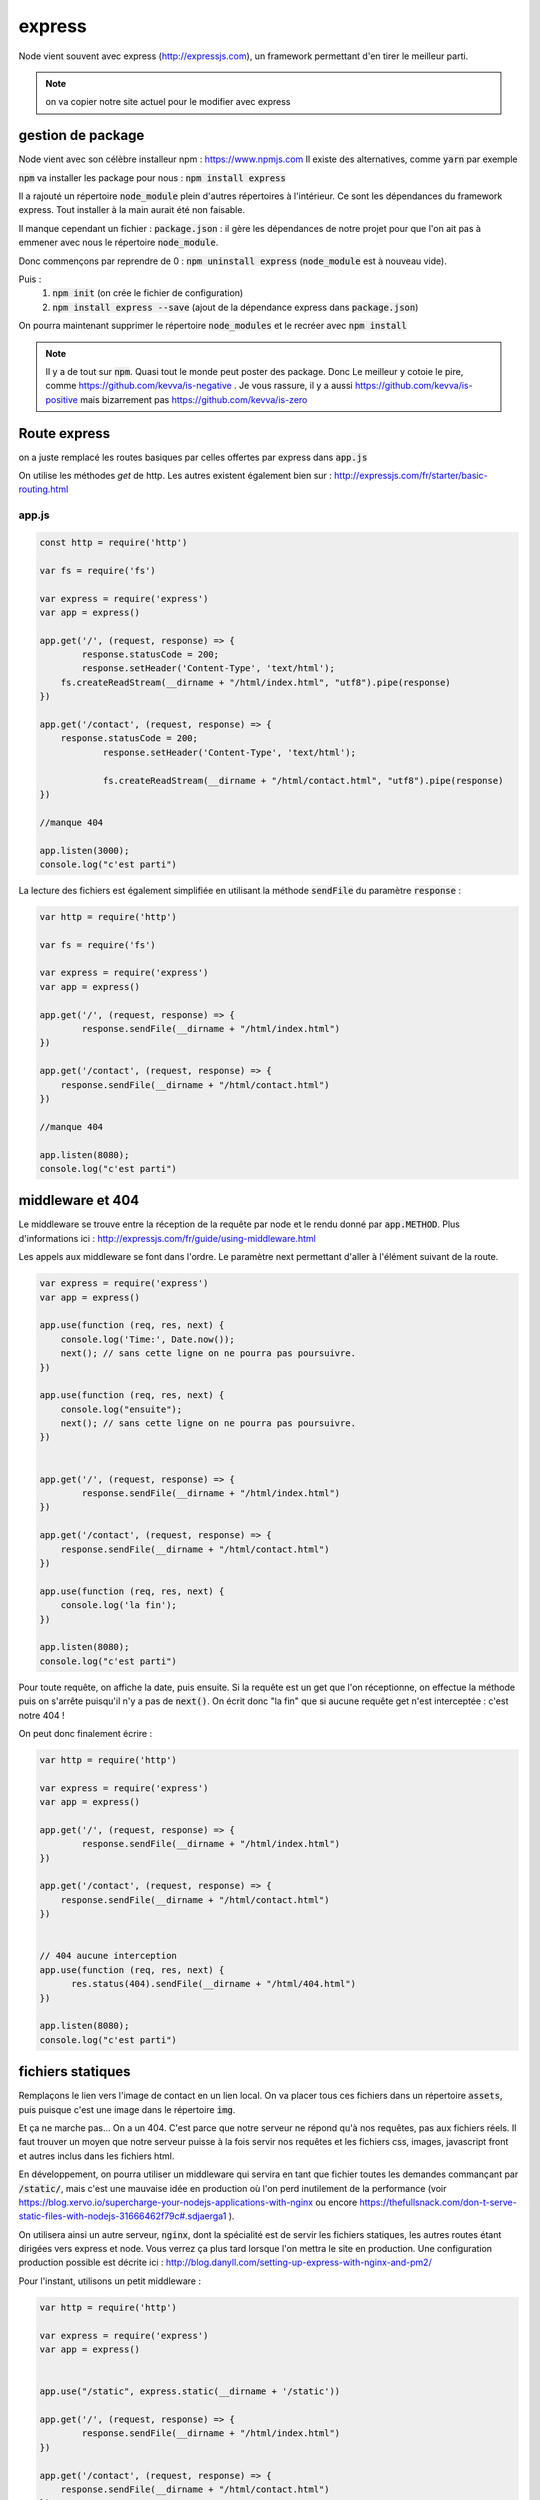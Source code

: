 *******
express
*******

Node vient souvent avec express (http://expressjs.com), un framework permettant d'en tirer le meilleur parti.

.. note:: on va copier notre site actuel pour le modifier avec express

gestion de package
==================

Node vient avec son célèbre installeur npm : https://www.npmjs.com 
Il existe des alternatives, comme  :code:`yarn` par exemple
 
:code:`npm` va installer les package pour nous : :code:`npm install express` 

Il a rajouté un répertoire :code:`node_module` plein d'autres répertoires à l'intérieur. Ce sont les dépendances du framework express. Tout installer à la main aurait été non faisable. 

Il manque cependant un fichier : :code:`package.json` : il gère les dépendances de notre projet pour que l'on ait pas à emmener avec nous le répertoire :code:`node_module`.

Donc commençons par reprendre de 0 : :code:`npm uninstall express` (:code:`node_module` est à nouveau vide).

Puis : 
    #. :code:`npm init` (on crée le fichier de configuration)
    #. :code:`npm install express --save` (ajout de la dépendance express dans :code:`package.json`)
    

On pourra maintenant supprimer le répertoire :code:`node_modules` et le recréer avec :code:`npm install` 


.. note:: 
    Il y a de tout sur :code:`npm`. Quasi tout le monde peut poster des package. Donc Le meilleur y cotoie le pire, comme https://github.com/kevva/is-negative . Je vous rassure, il y a aussi https://github.com/kevva/is-positive mais bizarrement pas https://github.com/kevva/is-zero
    
    

Route express
=============

on a juste remplacé les routes basiques par celles offertes par express dans :code:`app.js` 

On utilise les méthodes *get* de http. Les autres existent également bien sur : http://expressjs.com/fr/starter/basic-routing.html


app.js
^^^^^^ 

.. code-block:: javascript 

    const http = require('http') 

    var fs = require('fs')

    var express = require('express')
    var app = express()

    app.get('/', (request, response) => {
	    response.statusCode = 200;
	    response.setHeader('Content-Type', 'text/html');
        fs.createReadStream(__dirname + "/html/index.html", "utf8").pipe(response)    
    })

    app.get('/contact', (request, response) => {
    	response.statusCode = 200;
		response.setHeader('Content-Type', 'text/html');
		
		fs.createReadStream(__dirname + "/html/contact.html", "utf8").pipe(response)    
    })

    //manque 404

    app.listen(3000);
    console.log("c'est parti")


La lecture des fichiers est également simplifiée en utilisant la méthode :code:`sendFile` du paramètre :code:`response` :


.. code-block:: javascript 


    var http = require('http') 

    var fs = require('fs')

    var express = require('express')
    var app = express()

    app.get('/', (request, response) => {
            response.sendFile(__dirname + "/html/index.html")
    })

    app.get('/contact', (request, response) => {
        response.sendFile(__dirname + "/html/contact.html")
    })

    //manque 404

    app.listen(8080);
    console.log("c'est parti")


middleware et 404
=================

Le middleware se trouve entre la réception de la requête par node et le rendu donné par :code:`app.METHOD`. Plus d'informations ici : http://expressjs.com/fr/guide/using-middleware.html 

Les appels aux middleware se font dans l'ordre. Le paramètre next permettant d'aller à l'élément suivant de la route.


.. code-block:: javascript 

    var express = require('express')
    var app = express()

    app.use(function (req, res, next) {
        console.log('Time:', Date.now());
        next(); // sans cette ligne on ne pourra pas poursuivre.
    })

    app.use(function (req, res, next) {
        console.log("ensuite");
        next(); // sans cette ligne on ne pourra pas poursuivre.
    })


    app.get('/', (request, response) => {
            response.sendFile(__dirname + "/html/index.html")
    })

    app.get('/contact', (request, response) => {
        response.sendFile(__dirname + "/html/contact.html")
    })

    app.use(function (req, res, next) {
        console.log('la fin');
    })

    app.listen(8080);
    console.log("c'est parti")


Pour toute requête, on affiche la date, puis ensuite. Si la requête est un get que l'on réceptionne, on effectue la méthode puis on s'arrête puisqu'il n'y a pas de :code:`next()`. On écrit donc "la fin" que si aucune requête get n'est interceptée : c'est notre 404 !

On peut donc finalement écrire : 

.. code-block:: javascript

    var http = require('http') 

    var express = require('express')
    var app = express()

    app.get('/', (request, response) => {
            response.sendFile(__dirname + "/html/index.html")
    })

    app.get('/contact', (request, response) => {
        response.sendFile(__dirname + "/html/contact.html")
    })


    // 404 aucune interception
    app.use(function (req, res, next) {
          res.status(404).sendFile(__dirname + "/html/404.html")
    })
 
    app.listen(8080);
    console.log("c'est parti")


fichiers statiques
==================

Remplaçons le lien vers l'image de contact en un lien local. On va placer tous ces fichiers dans un répertoire :code:`assets`, puis puisque c'est une image dans le répertoire :code:`img`.

Et ça ne marche pas... On a un 404. C'est parce que notre serveur ne répond qu'à nos requêtes, pas aux fichiers réels. Il faut trouver un moyen que notre serveur puisse à la fois servir nos requêtes et les fichiers css, images, javascript front et autres inclus dans les fichiers html.

En développement, on pourra utiliser un middleware qui servira en tant que fichier toutes les demandes commançant par :code:`/static/`, mais c'est une mauvaise idée en production où l'on perd inutilement de la performance (voir https://blog.xervo.io/supercharge-your-nodejs-applications-with-nginx ou encore https://thefullsnack.com/don-t-serve-static-files-with-nodejs-31666462f79c#.sdjaerga1 ). 


On utilisera ainsi un autre serveur, :code:`nginx`, dont la spécialité est de servir les fichiers statiques, les autres routes étant dirigées vers express et node. Vous verrez ça plus tard lorsque l'on mettra le site en production. Une configuration production possible est décrite ici : http://blog.danyll.com/setting-up-express-with-nginx-and-pm2/ 

Pour l'instant, utilisons un petit middleware : 


.. code-block:: javascript

    var http = require('http') 

    var express = require('express')
    var app = express()


    app.use("/static", express.static(__dirname + '/static'))

    app.get('/', (request, response) => {
            response.sendFile(__dirname + "/html/index.html")
    })

    app.get('/contact', (request, response) => {
        response.sendFile(__dirname + "/html/contact.html")
    })


    // 404 aucune interception
    app.use(function (req, res, next) {
          res.status(404).sendFile(__dirname + "/html/404.html")
    })

    app.listen(8080);
    console.log("c'est parti");


templates
=========

Générer des fichiers html spécifiques pour chaque requête. Pour cela on du choix : http://expressjs.com/en/guide/using-template-engines.html et on utilisera http://ejs.co :

Il faut commencer par l'installer et le mettre en dépendance : :code:`npm install ejs --save` 
.. code-block:: javascript

    app.set('view engine', 'ejs')


Commençons par transformer nos fichiers html en templates :
    * les templates se trouvent par défaut dans le répertoire :code:`views`
    * on renomme nos fichiers html en ejs
    * on utilise la méthode de rendu plutôt que de charger directement les fichiers : https://www.npmjs.com/package/ejs

.. code-block:: javascript

    var http = require('http') 

    var express = require('express')
    var app = express()
	
	app.set('view engine', 'ejs')

    app.use("/static", express.static(__dirname + '/static'))

	app.get('/', (request, response) => {
	        response.render("index")
	})

	app.get('/contact', (request, response) => {
	    response.render("contact")
	})

    app.use(function (req, res, next) {
        res.status(404).render("404")
    })

    app.listen(3000);
    console.log("c'est parti")



Puis ajoutons un élément qui va être sur toutes les pages :
    * on crée une navbar toute simple, que l'on place dans un sous-répertoire de :code:`views`,  :code:`partials`
    * on l'inclut dans nos templates en ajoutant dans notre fichier ejs la ligne :code:`<% include partials/navbar.ejs %>` Ici, cela pourra être la première ligne du body. 


navbar.ejs
^^^^^^^^^^ 

.. code-block:: html

	<style>
	    nav > ul {
	        font-size: .5em;
	        text-align: left;
	    }
		nav > ul > li {
			display: inline;
		
		}
	</style>

	<nav>
	  <ul>
	  	<li><a href="/">Maison</a></li>
	    <li><a href="/contact">contact</a></li>
	  </ul>
	</nav>

Passage de paramètres
=====================
 
 .. todo:: cours prochain.
 

 